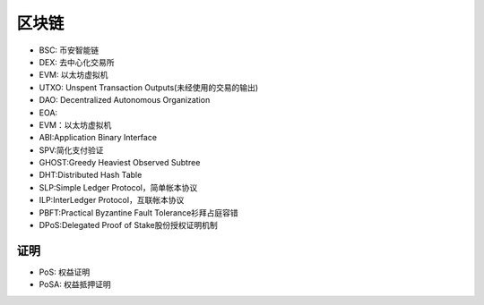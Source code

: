 区块链
######

* BSC: 币安智能链 
* DEX: 去中心化交易所
* EVM: 以太坊虚拟机
* UTXO: Unspent Transaction Outputs(未经使用的交易的输出)
* DAO: Decentralized Autonomous Organization

* EOA:          
* EVM：以太坊虚拟机
* ABI:Application Binary Interface
* SPV:简化支付验证
* GHOST:Greedy Heaviest Observed Subtree
* DHT:Distributed Hash Table
* SLP:Simple Ledger Protocol，简单帐本协议
* ILP:InterLedger Protocol，互联帐本协议
* PBFT:Practical Byzantine Fault Tolerance衫拜占庭容错
* DPoS:Delegated Proof of Stake股份授权证明机制


证明
====

* PoS: 权益证明
* PoSA: 权益抵押证明









